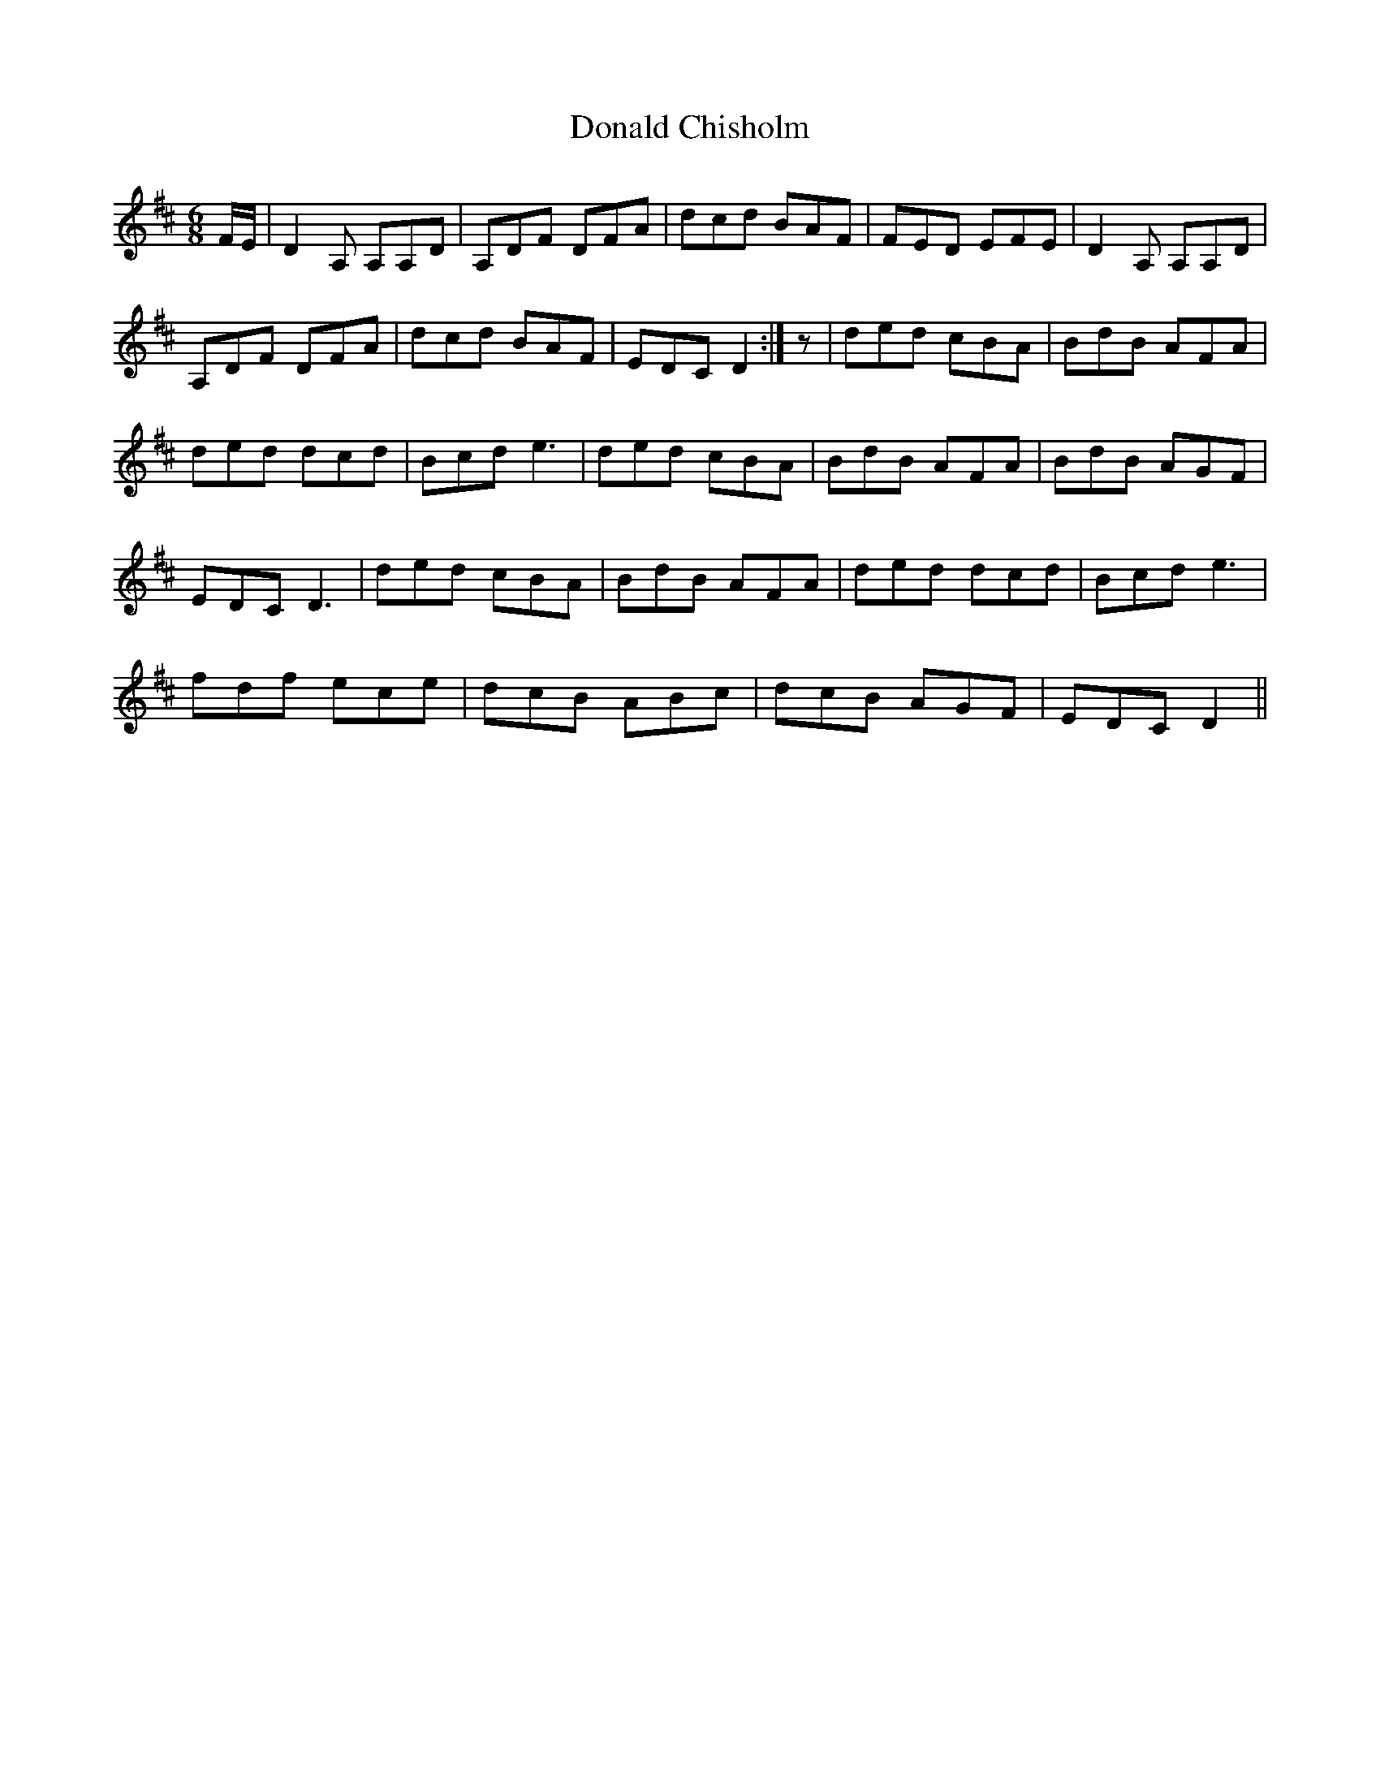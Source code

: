 X: 10396
T: Donald Chisholm
R: jig
M: 6/8
K: Dmajor
F/E/|D2 A, A,A,D|A,DF DFA|dcd BAF|FED EFE|D2 A, A,A,D|
A,DF DFA|dcd BAF|EDC D2:|z|ded cBA|BdB AFA|
ded dcd|Bcd e3|ded cBA|BdB AFA|BdB AGF|
EDC D3|ded cBA|BdB AFA|ded dcd|Bcd e3|
fdf ece|dcB ABc|dcB AGF|EDC D2||

